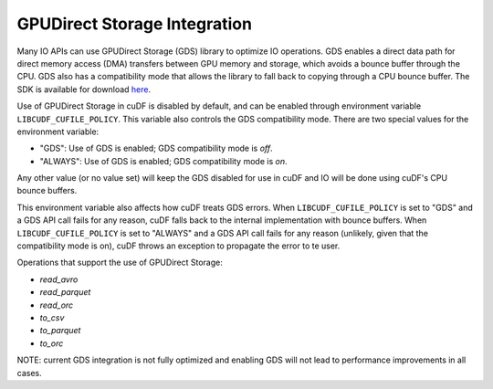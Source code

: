 GPUDirect Storage Integration
=============================

Many IO APIs can use GPUDirect Storage (GDS) library to optimize IO operations. 
GDS enables a direct data path for direct memory access (DMA) transfers between GPU memory and storage, which avoids a bounce buffer through the CPU. 
GDS also has a compatibility mode that allows the library to fall back to copying through a CPU bounce buffer. 
The SDK is available for download `here <https://developer.nvidia.com/gpudirect-storage>`_.

Use of GPUDirect Storage in cuDF is disabled by default, and can be enabled through environment variable ``LIBCUDF_CUFILE_POLICY``. 
This variable also controls the GDS compatibility mode. There are two special values for the environment variable:

- "GDS": Use of GDS is enabled; GDS compatibility mode is *off*.
- "ALWAYS": Use of GDS is enabled; GDS compatibility mode is *on*.

Any other value (or no value set) will keep the GDS disabled for use in cuDF and IO will be done using cuDF's CPU bounce buffers.

This environment variable also affects how cuDF treats GDS errors.
When ``LIBCUDF_CUFILE_POLICY`` is set to "GDS" and a GDS API call fails for any reason, cuDF falls back to the internal implementation with bounce buffers.
When ``LIBCUDF_CUFILE_POLICY`` is set to "ALWAYS" and a GDS API call fails for any reason (unlikely, given that the compatibility mode is on), 
cuDF throws an exception to propagate the error to te user.

Operations that support the use of GPUDirect Storage:

- `read_avro`
- `read_parquet`
- `read_orc`
- `to_csv`
- `to_parquet`
- `to_orc`

NOTE: current GDS integration is not fully optimized and enabling GDS will not lead to performance improvements in all cases.